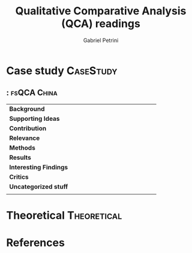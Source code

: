 #+PROPERTY: header-args :tangle "QCA.bibtex"
#+TITLE: Qualitative Comparative Analysis (QCA) readings
#+AUTHOR: Gabriel Petrini
#+LaTeX_HEADER: \usepackage[style=abnt,noslsn, extrayear, uniquename=init, giveninits,justify,sccite,	scbib, repeattitles, doi=false,isbn=false,url=false, maxcitenames=2, natbib=true,backend=biber]{biblatex}
#+LATEX_HEADER: \bibliography{QCA.bib}
#+LATEX_HEADER: \usepackage[right=2cm, left=2cm, top=2cm, bottom=2cm]{geometry}

#+BEGIN_SRC sh  :exports none
cp QCA.bibtex QCA.bib
#+END_SRC

* Case study                                                     :CaseStudy:

** \citeauthor{lili_dynamic_2020}: \citetitle{lili_dynamic_2020} :fsQCA:China:

#+BEGIN_SRC bibtex :tangle yes  :exports none
@article{lili_dynamic_2020,
	title = {On {Dynamic} {Mechanism} of {Chinese} {Individual} {Champions}’ {Business} {Model} {Innovation}—{A} {Fuzzy} {Set} {Qualitative} {Comparative} {Analysis} ({fsQCA})},
	volume = {4},
	abstract = {The core competitive advantages of manufacturing Individual Champions are formed by the continuous business model innovation, which provides an enlightening new idea for cultivating more "specialized and innovative" Individual Champion. Based on the theoretical framework of TOE (technology - organization - environment), the paper explores the dynamic mechanism of 81 listed Individual Champions’ business model innovation by using the fuzzy-set Qualitative Comparative Analysis (fsQCA) method. The result shows that: Individual Champion’ s business model innovation can be attributed to technology-oriented, market-oriented and technology-market-oriented, and Marketoriented business model innovation covers the most enterprises. R\&D investment at the technical level and social networks at the organizational level play an important role in business model innovation. In technology-oriented business model innovation, there is a substitution relationship between technology introduction and R\&D investment. The conclusion of this paper can provide theoretical reference and practical enlightenment for manufacturing enterprises to select and cultivate the driving force of business model innovation.},
	number = {7},
	author = {Lili, Yang and Li, Hua and Jia, Xinlong},
	year = {2020},
	pages = {5},
	file = {Li - On Dynamic Mechanism of Chinese Individual Champio.pdf:/home/gpetrini/Zotero/storage/8UPEMVA6/Li - On Dynamic Mechanism of Chinese Individual Champio.pdf:application/pdf}
}
#+END_SRC

#+ATTR_LATEX: :environment longtable :align l|p{.7\textwidth}
|--------------------------------+---|
|--------------------------------+---|
| <30>                           |   |
| *Background*                   |   |
| *Supporting Ideas*             |   |
| *Contribution*                 |   |
| *Relevance*                    |   |
| *Methods*                      |   |
| *Results*                      |   |
| *Interesting Findings*         |   |
| *Critics*                      |   |
| *Uncategorized stuff*          |   |
|                                |   |
|--------------------------------+---|
|--------------------------------+---|

* Theoretical                                                   :Theoretical:
* References
  :PROPERTIES:
  :UNNUMBERED: t
  :END:
  #+LaTeX: \printbibliography[heading=none]

  
